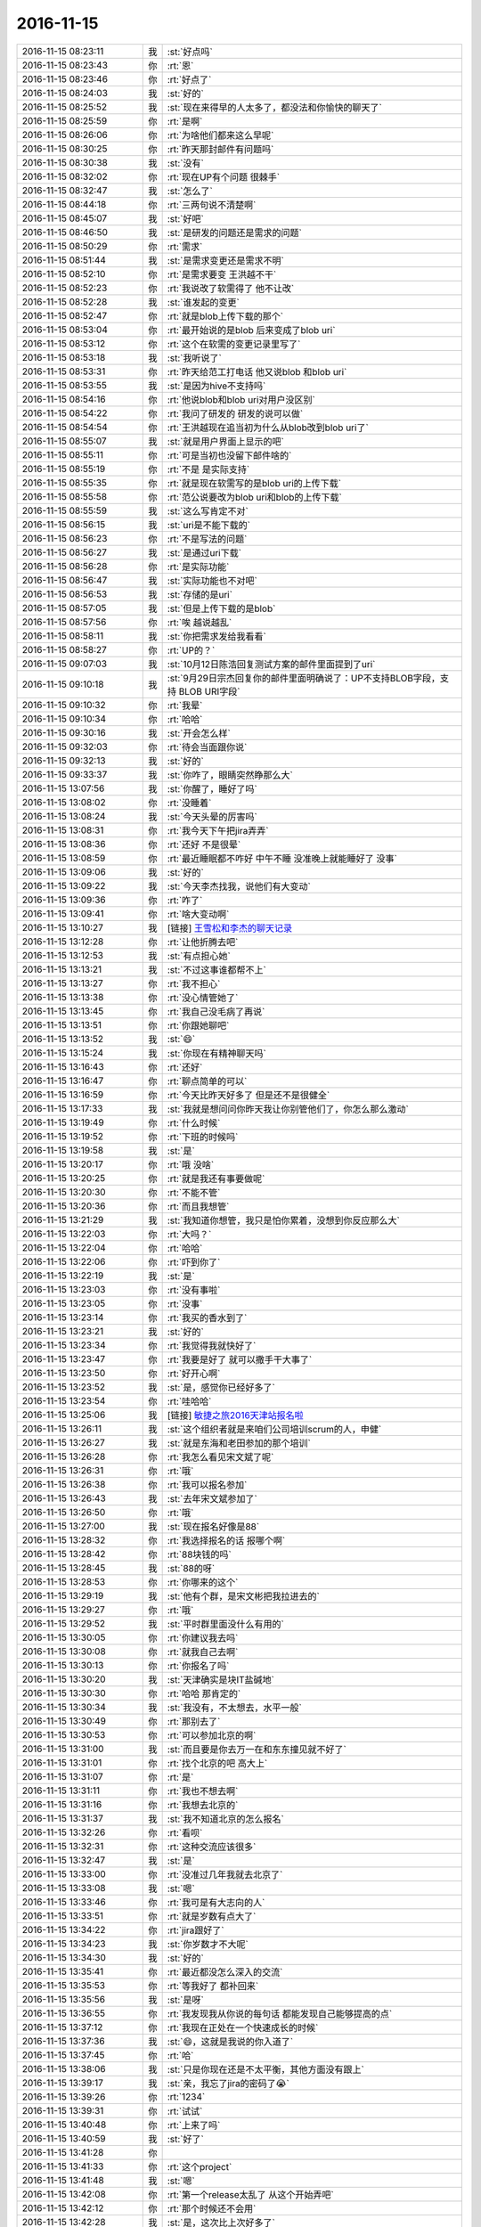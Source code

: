 2016-11-15
-------------

.. list-table::
   :widths: 25, 1, 60

   * - 2016-11-15 08:23:11
     - 我
     - :st:`好点吗`
   * - 2016-11-15 08:23:43
     - 你
     - :rt:`恩`
   * - 2016-11-15 08:23:46
     - 你
     - :rt:`好点了`
   * - 2016-11-15 08:24:03
     - 我
     - :st:`好的`
   * - 2016-11-15 08:25:52
     - 我
     - :st:`现在来得早的人太多了，都没法和你愉快的聊天了`
   * - 2016-11-15 08:25:59
     - 你
     - :rt:`是啊`
   * - 2016-11-15 08:26:06
     - 你
     - :rt:`为啥他们都来这么早呢`
   * - 2016-11-15 08:30:25
     - 你
     - :rt:`昨天那封邮件有问题吗`
   * - 2016-11-15 08:30:38
     - 我
     - :st:`没有`
   * - 2016-11-15 08:32:02
     - 你
     - :rt:`现在UP有个问题 很棘手`
   * - 2016-11-15 08:32:47
     - 我
     - :st:`怎么了`
   * - 2016-11-15 08:44:18
     - 你
     - :rt:`三两句说不清楚啊`
   * - 2016-11-15 08:45:07
     - 我
     - :st:`好吧`
   * - 2016-11-15 08:46:50
     - 我
     - :st:`是研发的问题还是需求的问题`
   * - 2016-11-15 08:50:29
     - 你
     - :rt:`需求`
   * - 2016-11-15 08:51:44
     - 我
     - :st:`是需求变更还是需求不明`
   * - 2016-11-15 08:52:10
     - 你
     - :rt:`是需求要变 王洪越不干`
   * - 2016-11-15 08:52:23
     - 你
     - :rt:`我说改了软需得了 他不让改`
   * - 2016-11-15 08:52:28
     - 我
     - :st:`谁发起的变更`
   * - 2016-11-15 08:52:47
     - 你
     - :rt:`就是blob上传下载的那个`
   * - 2016-11-15 08:53:04
     - 你
     - :rt:`最开始说的是blob 后来变成了blob uri`
   * - 2016-11-15 08:53:12
     - 你
     - :rt:`这个在软需的变更记录里写了`
   * - 2016-11-15 08:53:18
     - 我
     - :st:`我听说了`
   * - 2016-11-15 08:53:31
     - 你
     - :rt:`昨天给范工打电话 他又说blob 和blob uri`
   * - 2016-11-15 08:53:55
     - 我
     - :st:`是因为hive不支持吗`
   * - 2016-11-15 08:54:16
     - 你
     - :rt:`他说blob和blob uri对用户没区别`
   * - 2016-11-15 08:54:22
     - 你
     - :rt:`我问了研发的 研发的说可以做`
   * - 2016-11-15 08:54:54
     - 你
     - :rt:`王洪越现在追当初为什么从blob改到blob uri了`
   * - 2016-11-15 08:55:07
     - 我
     - :st:`就是用户界面上显示的吧`
   * - 2016-11-15 08:55:11
     - 你
     - :rt:`可是当初也没留下邮件啥的`
   * - 2016-11-15 08:55:19
     - 你
     - :rt:`不是 是实际支持`
   * - 2016-11-15 08:55:35
     - 你
     - :rt:`就是现在软需写的是blob uri的上传下载`
   * - 2016-11-15 08:55:58
     - 你
     - :rt:`范公说要改为blob uri和blob的上传下载`
   * - 2016-11-15 08:55:59
     - 我
     - :st:`这么写肯定不对`
   * - 2016-11-15 08:56:15
     - 我
     - :st:`uri是不能下载的`
   * - 2016-11-15 08:56:23
     - 你
     - :rt:`不是写法的问题`
   * - 2016-11-15 08:56:27
     - 我
     - :st:`是通过uri下载`
   * - 2016-11-15 08:56:28
     - 你
     - :rt:`是实际功能`
   * - 2016-11-15 08:56:47
     - 我
     - :st:`实际功能也不对吧`
   * - 2016-11-15 08:56:53
     - 我
     - :st:`存储的是uri`
   * - 2016-11-15 08:57:05
     - 我
     - :st:`但是上传下载的是blob`
   * - 2016-11-15 08:57:56
     - 你
     - :rt:`唉 越说越乱`
   * - 2016-11-15 08:58:11
     - 我
     - :st:`你把需求发给我看看`
   * - 2016-11-15 08:58:27
     - 你
     - :rt:`UP的？`
   * - 2016-11-15 09:07:03
     - 我
     - :st:`10月12日陈浩回复测试方案的邮件里面提到了uri`
   * - 2016-11-15 09:10:18
     - 我
     - :st:`9月29日宗杰回复你的邮件里面明确说了：UP不支持BLOB字段，支持 BLOB URI字段`
   * - 2016-11-15 09:10:32
     - 你
     - :rt:`我晕`
   * - 2016-11-15 09:10:34
     - 你
     - :rt:`哈哈`
   * - 2016-11-15 09:30:16
     - 我
     - :st:`开会怎么样`
   * - 2016-11-15 09:32:03
     - 你
     - :rt:`待会当面跟你说`
   * - 2016-11-15 09:32:13
     - 我
     - :st:`好的`
   * - 2016-11-15 09:33:37
     - 我
     - :st:`你咋了，眼睛突然睁那么大`
   * - 2016-11-15 13:07:56
     - 我
     - :st:`你醒了，睡好了吗`
   * - 2016-11-15 13:08:02
     - 你
     - :rt:`没睡着`
   * - 2016-11-15 13:08:24
     - 我
     - :st:`今天头晕的厉害吗`
   * - 2016-11-15 13:08:31
     - 你
     - :rt:`我今天下午把jira弄弄`
   * - 2016-11-15 13:08:36
     - 你
     - :rt:`还好 不是很晕`
   * - 2016-11-15 13:08:59
     - 你
     - :rt:`最近睡眠都不咋好 中午不睡 没准晚上就能睡好了 没事`
   * - 2016-11-15 13:09:06
     - 我
     - :st:`好的`
   * - 2016-11-15 13:09:22
     - 我
     - :st:`今天李杰找我，说他们有大变动`
   * - 2016-11-15 13:09:36
     - 你
     - :rt:`咋了`
   * - 2016-11-15 13:09:41
     - 你
     - :rt:`啥大变动啊`
   * - 2016-11-15 13:10:27
     - 我
     - [链接] `王雪松和李杰的聊天记录 <https://support.weixin.qq.com/cgi-bin/mmsupport-bin/readtemplate?t=page/favorite_record__w_unsupport>`_
   * - 2016-11-15 13:12:28
     - 你
     - :rt:`让他折腾去吧`
   * - 2016-11-15 13:12:53
     - 我
     - :st:`有点担心她`
   * - 2016-11-15 13:13:21
     - 我
     - :st:`不过这事谁都帮不上`
   * - 2016-11-15 13:13:27
     - 你
     - :rt:`我不担心`
   * - 2016-11-15 13:13:38
     - 你
     - :rt:`没心情管她了`
   * - 2016-11-15 13:13:45
     - 你
     - :rt:`我自己没毛病了再说`
   * - 2016-11-15 13:13:51
     - 你
     - :rt:`你跟她聊吧`
   * - 2016-11-15 13:13:52
     - 我
     - :st:`😄`
   * - 2016-11-15 13:15:24
     - 我
     - :st:`你现在有精神聊天吗`
   * - 2016-11-15 13:16:43
     - 你
     - :rt:`还好`
   * - 2016-11-15 13:16:47
     - 你
     - :rt:`聊点简单的可以`
   * - 2016-11-15 13:16:59
     - 你
     - :rt:`今天比昨天好多了 但是还不是很健全`
   * - 2016-11-15 13:17:33
     - 我
     - :st:`我就是想问问你昨天我让你别管他们了，你怎么那么激动`
   * - 2016-11-15 13:19:49
     - 你
     - :rt:`什么时候`
   * - 2016-11-15 13:19:52
     - 你
     - :rt:`下班的时候吗`
   * - 2016-11-15 13:19:58
     - 我
     - :st:`是`
   * - 2016-11-15 13:20:17
     - 你
     - :rt:`哦 没啥`
   * - 2016-11-15 13:20:25
     - 你
     - :rt:`就是我还有事要做呢`
   * - 2016-11-15 13:20:30
     - 你
     - :rt:`不能不管`
   * - 2016-11-15 13:20:36
     - 你
     - :rt:`而且我想管`
   * - 2016-11-15 13:21:29
     - 我
     - :st:`我知道你想管，我只是怕你累着，没想到你反应那么大`
   * - 2016-11-15 13:22:03
     - 你
     - :rt:`大吗？`
   * - 2016-11-15 13:22:04
     - 你
     - :rt:`哈哈`
   * - 2016-11-15 13:22:06
     - 你
     - :rt:`吓到你了`
   * - 2016-11-15 13:22:19
     - 我
     - :st:`是`
   * - 2016-11-15 13:23:03
     - 你
     - :rt:`没有事啦`
   * - 2016-11-15 13:23:05
     - 你
     - :rt:`没事`
   * - 2016-11-15 13:23:14
     - 你
     - :rt:`我买的香水到了`
   * - 2016-11-15 13:23:21
     - 我
     - :st:`好的`
   * - 2016-11-15 13:23:34
     - 你
     - :rt:`我觉得我就快好了`
   * - 2016-11-15 13:23:47
     - 你
     - :rt:`我要是好了 就可以撒手干大事了`
   * - 2016-11-15 13:23:50
     - 你
     - :rt:`好开心啊`
   * - 2016-11-15 13:23:52
     - 我
     - :st:`是，感觉你已经好多了`
   * - 2016-11-15 13:23:54
     - 你
     - :rt:`哇哈哈`
   * - 2016-11-15 13:25:06
     - 我
     - [链接] `敏捷之旅2016天津站报名啦 <http://www.hdb.com/party/6lf7b>`_
   * - 2016-11-15 13:26:11
     - 我
     - :st:`这个组织者就是来咱们公司培训scrum的人，申健`
   * - 2016-11-15 13:26:27
     - 我
     - :st:`就是东海和老田参加的那个培训`
   * - 2016-11-15 13:26:28
     - 你
     - :rt:`我怎么看见宋文斌了呢`
   * - 2016-11-15 13:26:31
     - 你
     - :rt:`哦`
   * - 2016-11-15 13:26:38
     - 你
     - :rt:`我可以报名参加`
   * - 2016-11-15 13:26:43
     - 我
     - :st:`去年宋文斌参加了`
   * - 2016-11-15 13:26:50
     - 你
     - :rt:`哦`
   * - 2016-11-15 13:27:00
     - 我
     - :st:`现在报名好像是88`
   * - 2016-11-15 13:28:32
     - 你
     - :rt:`我选择报名的话 报哪个啊`
   * - 2016-11-15 13:28:42
     - 你
     - :rt:`88块钱的吗`
   * - 2016-11-15 13:28:45
     - 我
     - :st:`88的呀`
   * - 2016-11-15 13:28:53
     - 你
     - :rt:`你哪来的这个`
   * - 2016-11-15 13:29:19
     - 我
     - :st:`他有个群，是宋文彬把我拉进去的`
   * - 2016-11-15 13:29:27
     - 你
     - :rt:`哦`
   * - 2016-11-15 13:29:52
     - 我
     - :st:`平时群里面没什么有用的`
   * - 2016-11-15 13:30:05
     - 你
     - :rt:`你建议我去吗`
   * - 2016-11-15 13:30:08
     - 你
     - :rt:`就我自己去啊`
   * - 2016-11-15 13:30:13
     - 你
     - :rt:`你报名了吗`
   * - 2016-11-15 13:30:20
     - 我
     - :st:`天津确实是块IT盐碱地`
   * - 2016-11-15 13:30:30
     - 你
     - :rt:`哈哈 那肯定的`
   * - 2016-11-15 13:30:34
     - 我
     - :st:`我没有，不太想去，水平一般`
   * - 2016-11-15 13:30:49
     - 你
     - :rt:`那别去了`
   * - 2016-11-15 13:30:53
     - 你
     - :rt:`可以参加北京的啊`
   * - 2016-11-15 13:31:00
     - 我
     - :st:`而且要是你去万一在和东东撞见就不好了`
   * - 2016-11-15 13:31:01
     - 你
     - :rt:`找个北京的吧 高大上`
   * - 2016-11-15 13:31:07
     - 你
     - :rt:`是`
   * - 2016-11-15 13:31:11
     - 你
     - :rt:`我也不想去啊`
   * - 2016-11-15 13:31:16
     - 你
     - :rt:`我想去北京的`
   * - 2016-11-15 13:31:37
     - 我
     - :st:`我不知道北京的怎么报名`
   * - 2016-11-15 13:32:26
     - 你
     - :rt:`看呗`
   * - 2016-11-15 13:32:31
     - 你
     - :rt:`这种交流应该很多`
   * - 2016-11-15 13:32:47
     - 我
     - :st:`是`
   * - 2016-11-15 13:33:00
     - 你
     - :rt:`没准过几年我就去北京了`
   * - 2016-11-15 13:33:08
     - 我
     - :st:`嗯`
   * - 2016-11-15 13:33:46
     - 你
     - :rt:`我可是有大志向的人`
   * - 2016-11-15 13:33:51
     - 你
     - :rt:`就是岁数有点大了`
   * - 2016-11-15 13:34:22
     - 你
     - :rt:`jira跟好了`
   * - 2016-11-15 13:34:23
     - 我
     - :st:`你岁数才不大呢`
   * - 2016-11-15 13:34:30
     - 我
     - :st:`好的`
   * - 2016-11-15 13:35:41
     - 你
     - :rt:`最近都没怎么深入的交流`
   * - 2016-11-15 13:35:53
     - 你
     - :rt:`等我好了 都补回来`
   * - 2016-11-15 13:35:56
     - 我
     - :st:`是呀`
   * - 2016-11-15 13:36:55
     - 你
     - :rt:`我发现我从你说的每句话 都能发现自己能够提高的点`
   * - 2016-11-15 13:37:12
     - 你
     - :rt:`我现在正处在一个快速成长的时候`
   * - 2016-11-15 13:37:36
     - 我
     - :st:`😄，这就是我说的你入道了`
   * - 2016-11-15 13:37:45
     - 你
     - :rt:`哈`
   * - 2016-11-15 13:38:06
     - 我
     - :st:`只是你现在还是不太平衡，其他方面没有跟上`
   * - 2016-11-15 13:39:17
     - 我
     - :st:`亲，我忘了jira的密码了😭`
   * - 2016-11-15 13:39:26
     - 你
     - :rt:`1234`
   * - 2016-11-15 13:39:31
     - 你
     - :rt:`试试`
   * - 2016-11-15 13:40:48
     - 你
     - :rt:`上来了吗`
   * - 2016-11-15 13:40:59
     - 我
     - :st:`好了`
   * - 2016-11-15 13:41:28
     - 你
     - .. image:: images/111267.jpg
          :width: 100px
   * - 2016-11-15 13:41:33
     - 你
     - :rt:`这个project`
   * - 2016-11-15 13:41:48
     - 我
     - :st:`嗯`
   * - 2016-11-15 13:42:08
     - 你
     - :rt:`第一个release太乱了 从这个开始弄吧`
   * - 2016-11-15 13:42:12
     - 你
     - :rt:`那个时候还不会用`
   * - 2016-11-15 13:42:28
     - 我
     - :st:`是，这次比上次好多了`
   * - 2016-11-15 13:42:35
     - 你
     - :rt:`好太多了`
   * - 2016-11-15 13:43:05
     - 我
     - :st:`这次你先自己玩，等你玩熟了，下次就可以让大家一起用了`
   * - 2016-11-15 13:43:13
     - 你
     - :rt:`是`
   * - 2016-11-15 13:43:16
     - 我
     - :st:`到时候你就是真正的领导了`
   * - 2016-11-15 13:43:17
     - 你
     - :rt:`我知道`
   * - 2016-11-15 13:43:46
     - 你
     - :rt:`我这次把燃尽图跟好`
   * - 2016-11-15 13:43:59
     - 你
     - :rt:`上次都是想起来跟新下 这次一定要准确`
   * - 2016-11-15 13:44:04
     - 你
     - :rt:`看最后成啥样`
   * - 2016-11-15 13:44:05
     - 我
     - :st:`嗯`
   * - 2016-11-15 13:45:11
     - 我
     - :st:`等这次做好了，你就是scrum的专家了，到时候连领导都得和你请教`
   * - 2016-11-15 13:45:23
     - 你
     - :rt:`哈哈`
   * - 2016-11-15 13:45:24
     - 你
     - :rt:`哈哈`
   * - 2016-11-15 13:45:28
     - 你
     - :rt:`想想就开心`
   * - 2016-11-15 13:45:29
     - 你
     - :rt:`哈哈`
   * - 2016-11-15 13:45:32
     - 我
     - :st:`对呀`
   * - 2016-11-15 13:45:46
     - 你
     - :rt:`他才不会跟我请教呢`
   * - 2016-11-15 13:45:49
     - 我
     - :st:`到时候像老田之类的让他们靠边站`
   * - 2016-11-15 13:45:54
     - 你
     - :rt:`就是`
   * - 2016-11-15 13:46:55
     - 我
     - :st:`就凭着你能用jira跟踪，他们就没有人能比得上你`
   * - 2016-11-15 13:47:04
     - 你
     - :rt:`就是`
   * - 2016-11-15 13:47:17
     - 你
     - :rt:`你们最近有事吗`
   * - 2016-11-15 13:47:32
     - 我
     - :st:`没什么大事，基本上都能cover`
   * - 2016-11-15 13:49:52
     - 我
     - :st:`确实太cool了，这才是我想要的东西`
   * - 2016-11-15 13:50:34
     - 你
     - :rt:`啥cool啊`
   * - 2016-11-15 13:50:43
     - 我
     - :st:`jira呀`
   * - 2016-11-15 13:51:05
     - 你
     - :rt:`嗯嗯 我把每个人物对应的人 都填上了`
   * - 2016-11-15 13:51:18
     - 你
     - :rt:`以后真用起来 就自己更新自己的就行`
   * - 2016-11-15 13:51:27
     - 你
     - :rt:`就是assign`
   * - 2016-11-15 13:51:37
     - 你
     - :rt:`release信息也可以链接上`
   * - 2016-11-15 13:51:41
     - 你
     - :rt:`不错不错`
   * - 2016-11-15 13:51:44
     - 我
     - :st:`这里面有个小问题，就是怎么把测试纳入`
   * - 2016-11-15 13:52:02
     - 你
     - :rt:`恩 这个只能在跟踪的时候 人保证了`
   * - 2016-11-15 13:52:07
     - 你
     - :rt:`我先试试跟跟`
   * - 2016-11-15 13:52:39
     - 我
     - :st:`是，先做起来`
   * - 2016-11-15 13:52:53
     - 你
     - :rt:`恩`
   * - 2016-11-15 13:52:54
     - 我
     - :st:`有问题再想办法`
   * - 2016-11-15 13:52:56
     - 你
     - :rt:`我做吧`
   * - 2016-11-15 13:53:05
     - 你
     - :rt:`到时候 做不进去我再跟你说`
   * - 2016-11-15 13:53:09
     - 你
     - :rt:`应该没啥问题`
   * - 2016-11-15 13:53:13
     - 你
     - :rt:`你就等着看吧`
   * - 2016-11-15 13:53:50
     - 我
     - :st:`好的`
   * - 2016-11-15 13:54:12
     - 你
     - :rt:`有至少2个地方可以反应`
   * - 2016-11-15 13:54:18
     - 你
     - :rt:`但是都不会很明显`
   * - 2016-11-15 13:54:26
     - 我
     - :st:`嗯`
   * - 2016-11-15 13:54:28
     - 你
     - :rt:`我先做吧 做出来再看`
   * - 2016-11-15 13:54:54
     - 我
     - :st:`好的`
   * - 2016-11-15 13:56:55
     - 你
     - :rt:`现在说的release时间是12/14`
   * - 2016-11-15 13:57:04
     - 你
     - :rt:`这里边不包括计划会和验收会`
   * - 2016-11-15 13:57:48
     - 你
     - :rt:`中间会有3个计划会4个验收会`
   * - 2016-11-15 13:57:53
     - 我
     - :st:`是，慢慢来`
   * - 2016-11-15 13:58:20
     - 你
     - :rt:`得12月底了估计`
   * - 2016-11-15 13:59:42
     - 我
     - :st:`没事的，这些我也没有想好`
   * - 2016-11-15 13:59:51
     - 我
     - :st:`也是做着看`
   * - 2016-11-15 13:59:54
     - 你
     - :rt:`恩`
   * - 2016-11-15 13:59:57
     - 你
     - :rt:`好`
   * - 2016-11-15 14:00:03
     - 你
     - :rt:`我觉得没啥事啊`
   * - 2016-11-15 14:00:29
     - 你
     - :rt:`上个迭代结束 就做下个迭代的计划会 所有计划从计划会结束开始跟踪就OK`
   * - 2016-11-15 14:00:54
     - 你
     - :rt:`计划会的时间本来就不是开发需要的时间`
   * - 2016-11-15 14:01:13
     - 你
     - :rt:`这个时间没有 他们也拆不出task`
   * - 2016-11-15 14:02:24
     - 我
     - :st:`是`
   * - 2016-11-15 14:08:35
     - 你
     - :rt:`谁给武总汇报任务啊`
   * - 2016-11-15 14:08:44
     - 我
     - :st:`没有汇报了`
   * - 2016-11-15 14:08:46
     - 你
     - :rt:`给杨总汇报的还是刘杰是吗`
   * - 2016-11-15 14:08:49
     - 我
     - :st:`是`
   * - 2016-11-15 14:08:55
     - 你
     - :rt:`以后都不汇报了吗`
   * - 2016-11-15 14:09:02
     - 我
     - :st:`当初只是说汇报第一个release的`
   * - 2016-11-15 14:09:19
     - 我
     - :st:`后来结束了就没人再提这件事情了`
   * - 2016-11-15 14:09:28
     - 你
     - :rt:`恩`
   * - 2016-11-15 14:09:30
     - 你
     - :rt:`好吧`
   * - 2016-11-15 14:09:37
     - 你
     - :rt:`那就跟杨总汇报就行`
   * - 2016-11-15 14:09:38
     - 你
     - :rt:`你说呢`
   * - 2016-11-15 14:09:44
     - 我
     - :st:`是`
   * - 2016-11-15 14:09:53
     - 我
     - :st:`汇报的事情先这样`
   * - 2016-11-15 14:33:53
     - 我
     - :st:`你咋样`
   * - 2016-11-15 14:34:02
     - 你
     - :rt:`老样子`
   * - 2016-11-15 14:34:10
     - 你
     - :rt:`恢复得有个过程`
   * - 2016-11-15 14:34:13
     - 你
     - :rt:`慢慢来吧`
   * - 2016-11-15 14:34:22
     - 你
     - :rt:`东东明天后天出差`
   * - 2016-11-15 14:34:26
     - 我
     - :st:`嗯，屋里有点热`
   * - 2016-11-15 14:34:28
     - 你
     - :rt:`我叫小宁陪我了`
   * - 2016-11-15 14:34:29
     - 你
     - :rt:`是`
   * - 2016-11-15 14:34:33
     - 我
     - :st:`好的`
   * - 2016-11-15 14:57:35
     - 我
     - :st:`你和马姐谈的怎么样`
   * - 2016-11-15 14:58:02
     - 你
     - :rt:`挺好的`
   * - 2016-11-15 14:58:08
     - 你
     - :rt:`搞定他 分分钟`
   * - 2016-11-15 14:58:15
     - 我
     - :st:`哈哈`
   * - 2016-11-15 14:58:16
     - 你
     - :rt:`我说的重点他都不听`
   * - 2016-11-15 14:58:21
     - 你
     - :rt:`只听跟自己相关的`
   * - 2016-11-15 14:58:27
     - 我
     - :st:`是`
   * - 2016-11-15 14:58:28
     - 你
     - :rt:`其他的都忽略`
   * - 2016-11-15 14:58:41
     - 我
     - :st:`严格的说他不合格`
   * - 2016-11-15 14:58:51
     - 你
     - :rt:`哈哈`
   * - 2016-11-15 14:58:59
     - 你
     - :rt:`都没有合格的`
   * - 2016-11-15 14:59:01
     - 我
     - :st:`这也是我想让研发加强自测的原因`
   * - 2016-11-15 14:59:08
     - 你
     - :rt:`是`
   * - 2016-11-15 14:59:23
     - 你
     - :rt:`是啊 研发的自测是每天都会提的`
   * - 2016-11-15 14:59:45
     - 我
     - :st:`我是说自测质量能达到测试组的水平`
   * - 2016-11-15 14:59:59
     - 你
     - :rt:`哦`
   * - 2016-11-15 15:00:11
     - 我
     - :st:`我给你转篇文章看看人家是怎么做测试`
   * - 2016-11-15 15:00:21
     - 你
     - :rt:`恩`
   * - 2016-11-15 15:02:43
     - 我
     - [链接] `分布式系统测试那些事儿——错误注入 <http://mp.weixin.qq.com/s?__biz=MzI3NDIxNTQyOQ==&mid=2247484168&idx=1&sn=701f710211fcd54c94705caf622c90f8&chksm=eb162462dc61ad74e2c951a9e2b1f0bb30bc42c45d8ee365473549b5cce0cb09cd53abb748e0&mpshare=1&scene=1&srcid=1115V9sLEVPftBrsopW7hrvP#rd>`_
   * - 2016-11-15 15:13:05
     - 你
     - :rt:`我有时间再看`
   * - 2016-11-15 15:13:10
     - 你
     - :rt:`现在有个需求需要做`
   * - 2016-11-15 15:31:14
     - 我
     - :st:`是UP的需求吗？`
   * - 2016-11-15 15:33:40
     - 你
     - :rt:`不是`
   * - 2016-11-15 15:33:44
     - 你
     - :rt:`新需求`
   * - 2016-11-15 15:33:50
     - 我
     - :st:`好的`
   * - 2016-11-15 15:33:51
     - 你
     - :rt:`35003、`
   * - 2016-11-15 16:08:55
     - 我
     - :st:`你不舒服吗`
   * - 2016-11-15 16:12:44
     - 你
     - :rt:`youdian`
   * - 2016-11-15 16:13:16
     - 我
     - :st:`出去走一下，这屋里氧气不足，我也有点头疼`
   * - 2016-11-15 16:13:42
     - 你
     - :rt:`shi`
   * - 2016-11-15 16:13:46
     - 你
     - :rt:`可是我懒得动`
   * - 2016-11-15 16:14:13
     - 我
     - :st:`😄`
   * - 2016-11-15 16:14:38
     - 我
     - :st:`活动一下吧，去找马姐聊聊天`
   * - 2016-11-15 16:14:49
     - 你
     - :rt:`不去`
   * - 2016-11-15 16:15:30
     - 我
     - :st:`我陪你出去走走？`
   * - 2016-11-15 16:16:20
     - 你
     - :rt:`不用了`
   * - 2016-11-15 16:16:22
     - 你
     - :rt:`我不想动`
   * - 2016-11-15 16:17:12
     - 我
     - :st:`好吧`
   * - 2016-11-15 17:09:54
     - 你
     - :rt:`聊会天吧`
   * - 2016-11-15 17:10:03
     - 我
     - :st:`好呀`
   * - 2016-11-15 17:10:10
     - 我
     - :st:`我已经无聊半天了`
   * - 2016-11-15 17:10:21
     - 你
     - :rt:`我一听你说架构 我就想找小卜说架构去`
   * - 2016-11-15 17:10:23
     - 你
     - :rt:`哈哈`
   * - 2016-11-15 17:10:31
     - 我
     - :st:`你去了也没用`
   * - 2016-11-15 17:10:37
     - 你
     - :rt:`我不去`
   * - 2016-11-15 17:10:38
     - 我
     - :st:`你知道我为啥不管吗`
   * - 2016-11-15 17:10:40
     - 你
     - :rt:`说着玩呢`
   * - 2016-11-15 17:10:49
     - 你
     - :rt:`你说说`
   * - 2016-11-15 17:11:06
     - 我
     - :st:`我要是管他们就更依赖我了，那么你就没法管了`
   * - 2016-11-15 17:11:25
     - 我
     - :st:`现在重要的先立你`
   * - 2016-11-15 17:11:30
     - 你
     - :rt:`哦`
   * - 2016-11-15 17:11:32
     - 你
     - :rt:`是啊`
   * - 2016-11-15 17:11:37
     - 你
     - :rt:`唉`
   * - 2016-11-15 17:11:38
     - 你
     - :rt:`又是我`
   * - 2016-11-15 17:11:49
     - 我
     - :st:`为啥叹气`
   * - 2016-11-15 17:11:58
     - 你
     - :rt:`你会不会累啊`
   * - 2016-11-15 17:12:03
     - 你
     - :rt:`老是为我想`
   * - 2016-11-15 17:12:05
     - 我
     - :st:`本来这个项目就是为你呀`
   * - 2016-11-15 17:12:16
     - 我
     - :st:`当然不会啦`
   * - 2016-11-15 17:12:21
     - 你
     - :rt:`恩 那就好`
   * - 2016-11-15 17:12:27
     - 我
     - :st:`看你成长这么快，这么懂事`
   * - 2016-11-15 17:12:35
     - 你
     - :rt:`真的吗？`
   * - 2016-11-15 17:12:41
     - 我
     - :st:`真的`
   * - 2016-11-15 17:12:44
     - 你
     - :rt:`有那么欣慰？`
   * - 2016-11-15 17:12:51
     - 我
     - :st:`那当然啦`
   * - 2016-11-15 17:13:06
     - 你
     - :rt:`嗯嗯 那就好那就好`
   * - 2016-11-15 17:14:02
     - 你
     - :rt:`又想找你聊天了`
   * - 2016-11-15 17:14:11
     - 你
     - :rt:`不知道说啥 就是说说话`
   * - 2016-11-15 17:14:24
     - 我
     - :st:`我知道`
   * - 2016-11-15 17:14:29
     - 你
     - :rt:`我刚才想 我直接去你那 然后说 老王走 出去走走去`
   * - 2016-11-15 17:14:38
     - 你
     - :rt:`你说别人会什么反应`
   * - 2016-11-15 17:14:43
     - 我
     - :st:`😄`
   * - 2016-11-15 17:14:46
     - 你
     - :rt:`我自己都被自己逗乐了`
   * - 2016-11-15 17:15:00
     - 我
     - :st:`一定一地眼镜片`
   * - 2016-11-15 17:15:06
     - 你
     - :rt:`是`
   * - 2016-11-15 17:16:09
     - 你
     - :rt:`你从什么时候想的要把我推上去`
   * - 2016-11-15 17:16:25
     - 你
     - :rt:`我知道你推敏捷就是为了我`
   * - 2016-11-15 17:16:44
     - 我
     - :st:`老早就有了`
   * - 2016-11-15 17:16:52
     - 你
     - :rt:`我想知道知道你的计划 我在这计划里该注意什么呢`
   * - 2016-11-15 17:17:04
     - 你
     - :rt:`别让大家看出我跟你的关系`
   * - 2016-11-15 17:17:11
     - 你
     - :rt:`还有 我这么表现行吗`
   * - 2016-11-15 17:17:22
     - 我
     - :st:`你这么表现可以`
   * - 2016-11-15 17:17:25
     - 你
     - :rt:`昨天马姐给我发微信说不喜欢刘杰`
   * - 2016-11-15 17:17:34
     - 你
     - :rt:`哈哈`
   * - 2016-11-15 17:17:51
     - 你
     - :rt:`原话是这样的：我并不太喜欢那个女人`
   * - 2016-11-15 17:17:56
     - 你
     - :rt:`笑得我啊`
   * - 2016-11-15 17:18:09
     - 我
     - :st:`😄`
   * - 2016-11-15 17:18:24
     - 你
     - :rt:`她在医院的时候跟我说`
   * - 2016-11-15 17:18:32
     - 你
     - :rt:`说自己傻了吧唧的`
   * - 2016-11-15 17:18:37
     - 我
     - :st:`马姐也是一个挺势利的一个人`
   * - 2016-11-15 17:18:44
     - 你
     - :rt:`一头扎到IT行业20多年`
   * - 2016-11-15 17:18:49
     - 我
     - :st:`他老想冒尖`
   * - 2016-11-15 17:18:53
     - 你
     - :rt:`现在也快干不动了`
   * - 2016-11-15 17:19:02
     - 你
     - :rt:`随时准备撤退`
   * - 2016-11-15 17:19:25
     - 我
     - :st:`她只是那么说`
   * - 2016-11-15 17:19:26
     - 你
     - :rt:`还说 我要多为将来考虑考虑 别等着20年后还在写需求`
   * - 2016-11-15 17:19:47
     - 我
     - :st:`😄，她哪里知道你的志向`
   * - 2016-11-15 17:19:55
     - 你
     - :rt:`恩`
   * - 2016-11-15 17:20:21
     - 你
     - :rt:`她说 『我看你现在挺不错的，领导总会给你派些出彩的活』`
   * - 2016-11-15 17:20:31
     - 你
     - :rt:`估计大家都看出来了`
   * - 2016-11-15 17:25:28
     - 我
     - :st:`肯定是能看出点什么的`
   * - 2016-11-15 17:26:23
     - 你
     - :rt:`这个死笨蛋`
   * - 2016-11-15 17:26:34
     - 我
     - :st:`简单一点说有几个新人可以不做打杂的活`
   * - 2016-11-15 17:27:04
     - 我
     - :st:`所以这次你要独立去完成`
   * - 2016-11-15 17:27:18
     - 你
     - :rt:`恩`
   * - 2016-11-15 17:27:21
     - 我
     - :st:`向他们证明是你自己的能力而不是我帮你`
   * - 2016-11-15 17:27:25
     - 你
     - :rt:`明白`
   * - 2016-11-15 17:27:28
     - 你
     - :rt:`恩`
   * - 2016-11-15 17:27:58
     - 我
     - :st:`我表面上要去栽培刘杰，很少再具体指导你`
   * - 2016-11-15 17:28:12
     - 你
     - :rt:`哦`
   * - 2016-11-15 17:28:15
     - 你
     - :rt:`那我可以问你吗`
   * - 2016-11-15 17:28:25
     - 我
     - :st:`这样你就不会称为焦点`
   * - 2016-11-15 17:28:28
     - 你
     - :rt:`我知道怎么做了`
   * - 2016-11-15 17:28:30
     - 你
     - :rt:`恩`
   * - 2016-11-15 17:28:31
     - 我
     - :st:`可以`
   * - 2016-11-15 17:28:44
     - 我
     - :st:`能私下问的尽量私下问`
   * - 2016-11-15 17:28:45
     - 你
     - :rt:`我尽量不问你了`
   * - 2016-11-15 17:28:48
     - 你
     - :rt:`嗯嗯`
   * - 2016-11-15 17:28:49
     - 你
     - :rt:`私下问`
   * - 2016-11-15 17:37:07
     - 我
     - :st:`我回答你的问题吧，这次让你去做领导是在上次研发到一半的时候我就有想法了`
   * - 2016-11-15 17:37:35
     - 我
     - :st:`等研发上次研发之后我就基本上想好了怎么做`
   * - 2016-11-15 17:37:56
     - 我
     - :st:`你知道我是喜欢策划的`
   * - 2016-11-15 17:38:28
     - 我
     - :st:`所有的步骤我都推演了好几遍`
   * - 2016-11-15 17:38:33
     - 你
     - :rt:`真的啊`
   * - 2016-11-15 17:38:46
     - 我
     - :st:`就目前看还基本上吻合`
   * - 2016-11-15 17:38:57
     - 你
     - :rt:`你们这个级别的人 应该就是怎么用人了`
   * - 2016-11-15 17:39:02
     - 你
     - :rt:`考虑的事情`
   * - 2016-11-15 17:39:07
     - 我
     - :st:`是的`
   * - 2016-11-15 17:40:06
     - 我
     - :st:`关于这事我再多说两句`
   * - 2016-11-15 17:40:37
     - 我
     - :st:`我的整个计划不是去考虑做什么事情`
   * - 2016-11-15 17:41:10
     - 你
     - :rt:`恩`
   * - 2016-11-15 17:41:12
     - 你
     - :rt:`说吧`
   * - 2016-11-15 17:41:20
     - 我
     - :st:`是从人的角度，考虑人对事情的反应`
   * - 2016-11-15 17:41:27
     - 你
     - :rt:`哦`
   * - 2016-11-15 17:41:34
     - 你
     - :rt:`根本不是事情本身`
   * - 2016-11-15 17:41:38
     - 你
     - :rt:`对吧`
   * - 2016-11-15 17:41:47
     - 我
     - :st:`如何控制人们的反应是按照我的预期`
   * - 2016-11-15 17:41:53
     - 你
     - :rt:`事情是载体嘍`
   * - 2016-11-15 17:41:58
     - 你
     - :rt:`哦`
   * - 2016-11-15 17:42:01
     - 你
     - :rt:`我理解错了`
   * - 2016-11-15 17:42:25
     - 我
     - :st:`比如我想让你当领导，最简单的做法是直接指定`
   * - 2016-11-15 17:42:36
     - 你
     - :rt:`恩`
   * - 2016-11-15 17:42:43
     - 我
     - :st:`可是这样其他的反应就不一定好`
   * - 2016-11-15 17:42:51
     - 你
     - :rt:`那肯定的`
   * - 2016-11-15 17:42:54
     - 我
     - :st:`然后你也不一定做的稳`
   * - 2016-11-15 17:42:58
     - 你
     - :rt:`他们也不听我的`
   * - 2016-11-15 17:43:01
     - 你
     - :rt:`是`
   * - 2016-11-15 17:43:17
     - 我
     - :st:`所以我要考虑如何让他们听你的`
   * - 2016-11-15 17:43:35
     - 你
     - :rt:`对`
   * - 2016-11-15 17:43:39
     - 你
     - :rt:`这个比较难了`
   * - 2016-11-15 17:44:04
     - 我
     - :st:`因此首先我和番薯要退出，这样给你留下空间`
   * - 2016-11-15 17:44:22
     - 你
     - :rt:`恩`
   * - 2016-11-15 17:44:27
     - 你
     - :rt:`合理`
   * - 2016-11-15 17:44:53
     - 我
     - :st:`然后以非常隐蔽的方法遏制的的潜在竞争对手`
   * - 2016-11-15 17:45:28
     - 我
     - :st:`私下里再加强你本身的技术能力`
   * - 2016-11-15 17:45:34
     - 你
     - :rt:`哈哈`
   * - 2016-11-15 17:45:43
     - 我
     - :st:`在幕后支持你解决问题`
   * - 2016-11-15 17:46:47
     - 我
     - :st:`其他人只能看见表面的，就会觉得你很厉害`
   * - 2016-11-15 17:47:03
     - 你
     - :rt:`哈哈`
   * - 2016-11-15 17:47:04
     - 你
     - :rt:`哈哈`
   * - 2016-11-15 17:47:10
     - 你
     - :rt:`可是你不能一直帮我啊`
   * - 2016-11-15 17:47:21
     - 你
     - :rt:`我得自己做`
   * - 2016-11-15 17:47:35
     - 我
     - :st:`对呀，所以还有最重要的一环，就是你要自己学会我的方法`
   * - 2016-11-15 17:48:06
     - 我
     - :st:`就是以人性为中心的方法`
   * - 2016-11-15 17:48:42
     - 我
     - :st:`我刚才告诉你这些不是告诉你我要怎么做，你让你体会我是怎么想的`
   * - 2016-11-15 17:48:58
     - 你
     - :rt:`我知道`
   * - 2016-11-15 17:49:31
     - 我
     - :st:`从大的计划上说，我准备给你补的也是这块知识`
   * - 2016-11-15 17:49:56
     - 你
     - :rt:`好吧`
   * - 2016-11-15 17:49:58
     - 我
     - :st:`工作以及技术上的你现在已经够用了`
   * - 2016-11-15 17:50:07
     - 你
     - :rt:`等我彻底好了 我就开始学`
   * - 2016-11-15 17:50:16
     - 你
     - :rt:`我现在状态不是最佳`
   * - 2016-11-15 17:50:25
     - 我
     - :st:`是，不着急`
   * - 2016-11-15 17:50:26
     - 你
     - :rt:`你教了 我吸收的也不好`
   * - 2016-11-15 17:50:37
     - 你
     - :rt:`恩  好`
   * - 2016-11-15 17:51:28
     - 我
     - [链接] `事务隔离级别和脏读的快速入门 <http://www.infoq.com/cn/articles/Isolation-Levels#10006-weixin-1-52626-6b3bffd01fdde4900130bc5a2751b6d1>`_
   * - 2016-11-15 17:51:29
     - 我
     - :st:`你看看这个`
   * - 2016-11-15 18:34:42
     - 你
     - :rt:`走了，别回了`